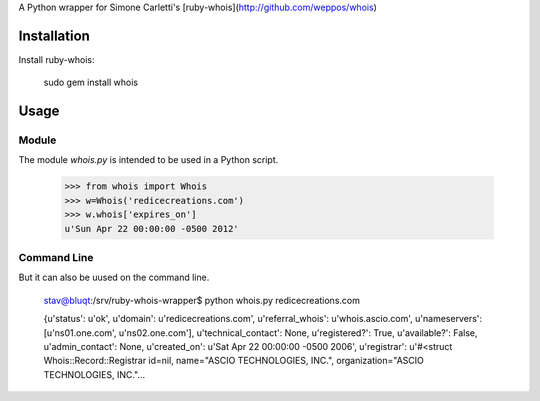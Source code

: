 A Python wrapper for Simone Carletti's [ruby-whois](http://github.com/weppos/whois)

Installation
============

Install ruby-whois:

    sudo gem install whois

Usage
=====

Module
------

The module `whois.py` is intended to be used in a Python script.

    >>> from whois import Whois
    >>> w=Whois('redicecreations.com')
    >>> w.whois['expires_on']
    u'Sun Apr 22 00:00:00 -0500 2012'

Command Line
------------

But it can also be uused on the command line.

    stav@bluqt:/srv/ruby-whois-wrapper$ python whois.py redicecreations.com

    {u'status': u'ok', u'domain': u'redicecreations.com', u'referral_whois':
    u'whois.ascio.com', u'nameservers': [u'ns01.one.com', u'ns02.one.com'],
    u'technical_contact': None, u'registered?': True, u'available?': False,
    u'admin_contact': None, u'created_on': u'Sat Apr 22 00:00:00 -0500 2006',
    u'registrar': u'#<struct Whois::Record::Registrar id=nil, name="ASCIO
    TECHNOLOGIES, INC.", organization="ASCIO TECHNOLOGIES, INC."...
